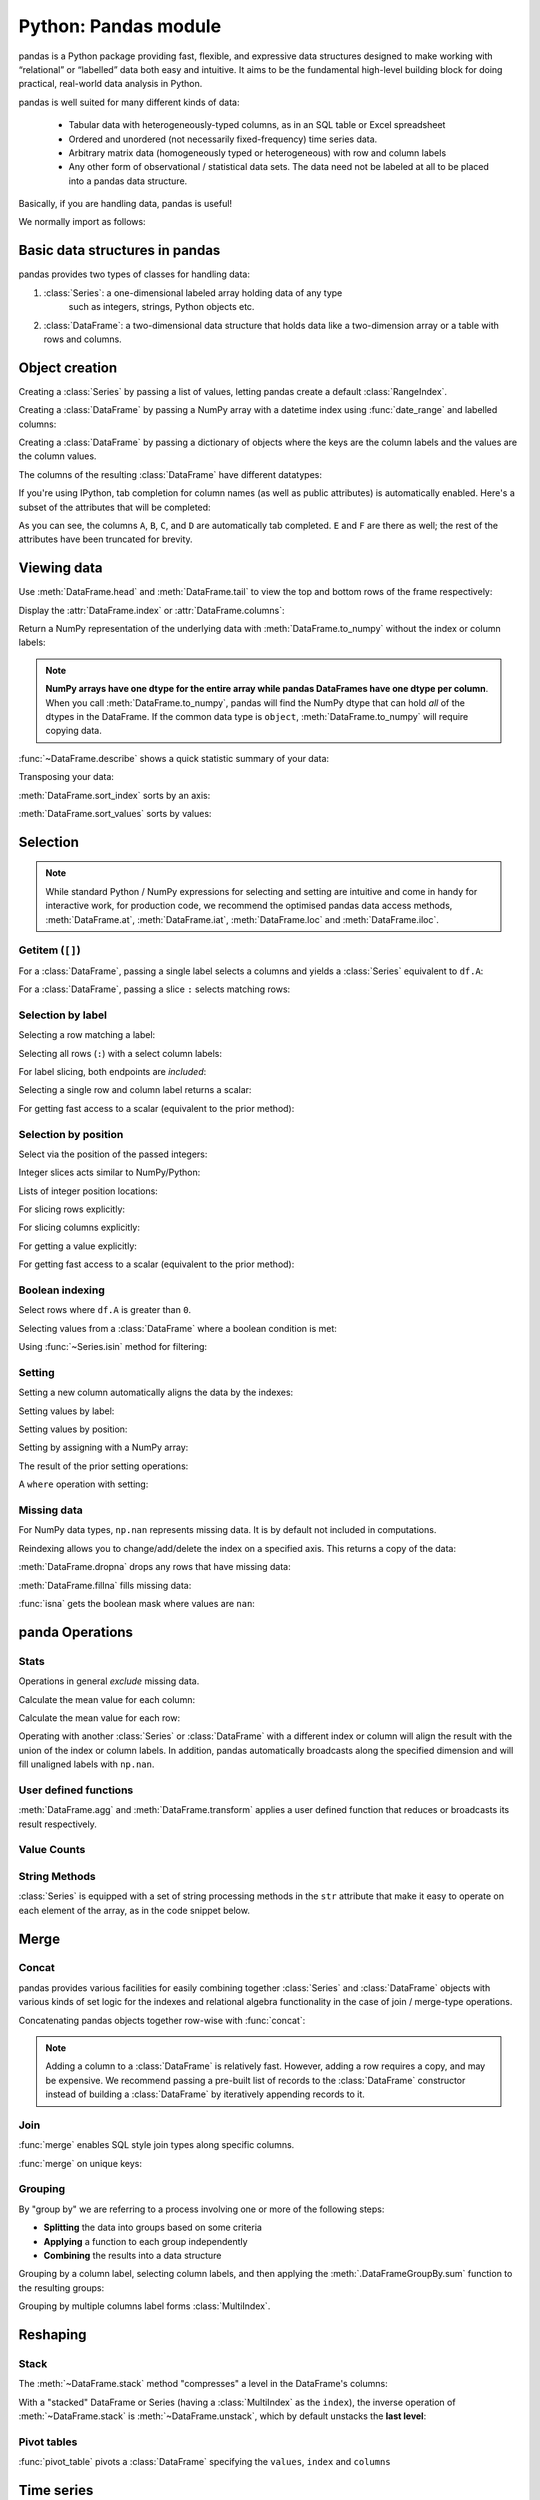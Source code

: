 Python: Pandas module
----------------------
.. index::
  single: Pandas

pandas is a Python package providing fast, flexible, and expressive data structures 
designed to make working with “relational” or “labelled” data both easy and intuitive.
It aims to be the fundamental high-level building block for doing practical, 
real-world data analysis in Python.

pandas is well suited for many different kinds of data:

 - Tabular data with heterogeneously-typed columns, as in an SQL table or Excel spreadsheet
 - Ordered and unordered (not necessarily fixed-frequency) time series data.
 - Arbitrary matrix data (homogeneously typed or heterogeneous) with row and column labels
 - Any other form of observational / statistical data sets. The data need not be labeled at all to be placed into a pandas data structure.

Basically, if you are handling data, pandas is useful!

We normally import as follows:

.. code-block:: python
   :caption: |python|

   import numpy as np
   import pandas as pd

Basic data structures in pandas
~~~~~~~~~~~~~~~~~~~~~~~~~~~~~~~~
.. index::
  pair: Pandas; Data Structures

pandas provides two types of classes for handling data:

1. :class:`Series`: a one-dimensional labeled array holding data of any type
    such as integers, strings, Python objects etc.
2. :class:`DataFrame`: a two-dimensional data structure that holds data like
   a two-dimension array or a table with rows and columns.

Object creation
~~~~~~~~~~~~~~~~
.. index::
  pair: Pandas; Object Creation

Creating a :class:`Series` by passing a list of values, letting pandas create
a default :class:`RangeIndex`.

.. code-block:: python
   :caption: |python|

   s = pd.Series([1, 3, 5, np.nan, 6, 8])
   s

Creating a :class:`DataFrame` by passing a NumPy array with a datetime index using :func:`date_range`
and labelled columns:

.. code-block:: python
   :caption: |python|

   dates = pd.date_range("20130101", periods=6)
   dates
   df = pd.DataFrame(np.random.randn(6, 4), index=dates, columns=list("ABCD"))
   df

Creating a :class:`DataFrame` by passing a dictionary of objects where the keys are the column
labels and the values are the column values.

.. code-block:: python
   :caption: |python|

   df2 = pd.DataFrame(
       {
           "A": 1.0,
           "B": pd.Timestamp("20130102"),
           "C": pd.Series(1, index=list(range(4)), dtype="float32"),
           "D": np.array([3] * 4, dtype="int32"),
           "E": pd.Categorical(["test", "train", "test", "train"]),
           "F": "foo",
       }
   )
   df2

The columns of the resulting :class:`DataFrame` have different
datatypes:

.. code-block:: python
   :caption: |python|

   df2.dtypes

If you're using IPython, tab completion for column names (as well as public
attributes) is automatically enabled. Here's a subset of the attributes that
will be completed:

.. code-block:: ipython
   :caption: |cli| |python|

   In [1]: df2.<TAB>  # noqa: E225, E999
   df2.A                  df2.bool
   df2.abs                df2.boxplot
   df2.add                df2.C
   df2.add_prefix         df2.clip
   df2.add_suffix         df2.columns
   df2.align              df2.copy
   df2.all                df2.count
   df2.any                df2.combine
   df2.append             df2.D
   df2.apply              df2.describe
   df2.B                  df2.duplicated
   df2.diff

As you can see, the columns ``A``, ``B``, ``C``, and ``D`` are automatically
tab completed. ``E`` and ``F`` are there as well; the rest of the attributes have been
truncated for brevity.

Viewing data
~~~~~~~~~~~~~~
.. index::
  pair: Pandas; Viewing Data

Use :meth:`DataFrame.head` and :meth:`DataFrame.tail` to view the top and bottom rows of the frame
respectively:

.. code-block:: python
   :caption: |python|

   df.head()
   df.tail(3)

Display the :attr:`DataFrame.index` or :attr:`DataFrame.columns`:

.. code-block:: python
   :caption: |python|

   df.index
   df.columns

Return a NumPy representation of the underlying data with :meth:`DataFrame.to_numpy`
without the index or column labels:

.. code-block:: python
   :caption: |python|

   df.to_numpy()

.. note::

   **NumPy arrays have one dtype for the entire array while pandas DataFrames
   have one dtype per column**. When you call :meth:`DataFrame.to_numpy`, pandas will
   find the NumPy dtype that can hold *all* of the dtypes in the DataFrame.
   If the common data type is ``object``, :meth:`DataFrame.to_numpy` will require
   copying data.

   .. code-block:: python
      :caption: |python|

      df2.dtypes
      df2.to_numpy()

:func:`~DataFrame.describe` shows a quick statistic summary of your data:

.. code-block:: python
   :caption: |python|

   df.describe()

Transposing your data:

.. index::
   pair: Pandas; Transposing

.. code-block:: python
   :caption: |python|

   df.T

:meth:`DataFrame.sort_index` sorts by an axis:

.. code-block:: python
   :caption: |python|

   df.sort_index(axis=1, ascending=False)

:meth:`DataFrame.sort_values` sorts by values:

.. code-block:: python
   :caption: |python|

   df.sort_values(by="B")

Selection
~~~~~~~~~~
.. index::
  pair: Pandas; Selection

.. note::

   While standard Python / NumPy expressions for selecting and setting are
   intuitive and come in handy for interactive work, for production code, we
   recommend the optimised pandas data access methods, :meth:`DataFrame.at`, :meth:`DataFrame.iat`,
   :meth:`DataFrame.loc` and :meth:`DataFrame.iloc`.


Getitem (``[]``)
...................

For a :class:`DataFrame`, passing a single label selects a columns and
yields a :class:`Series` equivalent to ``df.A``:

.. code-block:: python
   :caption: |python|

   df["A"]

For a :class:`DataFrame`, passing a slice ``:`` selects matching rows:

.. code-block:: python
   :caption: |python|

   df[0:3]
   df["20130102":"20130104"]

Selection by label
...................

Selecting a row matching a label:

.. code-block:: python
   :caption: |python|

   df.loc[dates[0]]

Selecting all rows (``:``) with a select column labels:

.. code-block:: python
   :caption: |python|

   df.loc[:, ["A", "B"]]

For label slicing, both endpoints are *included*:

.. code-block:: python
   :caption: |python|

   df.loc["20130102":"20130104", ["A", "B"]]

Selecting a single row and column label returns a scalar:

.. code-block:: python
   :caption: |python|

   df.loc[dates[0], "A"]

For getting fast access to a scalar (equivalent to the prior method):

.. code-block:: python
   :caption: |python|

   df.at[dates[0], "A"]

Selection by position
.......................

Select via the position of the passed integers:

.. code-block:: python
   :caption: |python|

   df.iloc[3]

Integer slices acts similar to NumPy/Python:

.. code-block:: python
   :caption: |python|

   df.iloc[3:5, 0:2]

Lists of integer position locations:

.. code-block:: python
   :caption: |python|

   df.iloc[[1, 2, 4], [0, 2]]

For slicing rows explicitly:

.. code-block:: python
   :caption: |python|

   df.iloc[1:3, :]

For slicing columns explicitly:

.. code-block:: python
   :caption: |python|

   df.iloc[:, 1:3]

For getting a value explicitly:

.. code-block:: python
   :caption: |python|

   df.iloc[1, 1]

For getting fast access to a scalar (equivalent to the prior method):

.. code-block:: python
   :caption: |python|

   df.iat[1, 1]

Boolean indexing
.................
.. index::
  pair: Pandas; Boolean indexing

Select rows where ``df.A`` is greater than ``0``.

.. code-block:: python
   :caption: |python|

   df[df["A"] > 0]

Selecting values from a :class:`DataFrame` where a boolean condition is met:

.. code-block:: python
   :caption: |python|

   df[df > 0]

Using :func:`~Series.isin` method for filtering:

.. code-block:: python
   :caption: |python|

   df2 = df.copy()
   df2["E"] = ["one", "one", "two", "three", "four", "three"]
   df2
   df2[df2["E"].isin(["two", "four"])]

Setting
...........

Setting a new column automatically aligns the data by the indexes:

.. code-block:: python
   :caption: |python|

   s1 = pd.Series([1, 2, 3, 4, 5, 6], index=pd.date_range("20130102", periods=6))
   s1
   df["F"] = s1

Setting values by label:

.. code-block:: python
   :caption: |python|

   df.at[dates[0], "A"] = 0

Setting values by position:

.. code-block:: python
   :caption: |python|

   df.iat[0, 1] = 0

Setting by assigning with a NumPy array:

.. code-block:: python
   :caption: |python|

   df.loc[:, "D"] = np.array([5] * len(df))

The result of the prior setting operations:

.. code-block:: python
   :caption: |python|

   df

A ``where`` operation with setting:

.. code-block:: python
   :caption: |python|

   df2 = df.copy()
   df2[df2 > 0] = -df2
   df2


Missing data
.............
.. index::
  pair: Pandas; Missing data

For NumPy data types, ``np.nan`` represents missing data. It is by
default not included in computations. 

Reindexing allows you to change/add/delete the index on a specified axis. This
returns a copy of the data:

.. code-block:: python
   :caption: |python|

   df1 = df.reindex(index=dates[0:4], columns=list(df.columns) + ["E"])
   df1.loc[dates[0] : dates[1], "E"] = 1
   df1

:meth:`DataFrame.dropna` drops any rows that have missing data:

.. code-block:: python
   :caption: |python|

   df1.dropna(how="any")

:meth:`DataFrame.fillna` fills missing data:

.. code-block:: python
   :caption: |python|

   df1.fillna(value=5)

:func:`isna` gets the boolean mask where values are ``nan``:

.. code-block:: python
   :caption: |python|

   pd.isna(df1)


panda Operations
~~~~~~~~~~~~~~~~~
.. index::
  pair: Panda; Operations

Stats
.......

Operations in general *exclude* missing data.

Calculate the mean value for each column:

.. code-block:: python
   :caption: |python|

   df.mean()

Calculate the mean value for each row:

.. code-block:: python
   :caption: |python|

   df.mean(axis=1)

Operating with another :class:`Series` or :class:`DataFrame` with a different index or column
will align the result with the union of the index or column labels. In addition, pandas
automatically broadcasts along the specified dimension and will fill unaligned labels with ``np.nan``.

.. code-block:: python
   :caption: |python|

   s = pd.Series([1, 3, 5, np.nan, 6, 8], index=dates).shift(2)
   s
   df.sub(s, axis="index")


User defined functions
.......................
.. index::
  pair: Pandas; Functions

:meth:`DataFrame.agg` and :meth:`DataFrame.transform` applies a user defined function
that reduces or broadcasts its result respectively.

.. code-block:: python
   :caption: |python|

   df.agg(lambda x: np.mean(x) * 5.6)
   df.transform(lambda x: x * 101.2)

Value Counts
.............
.. index::
  pair: Pandas; Value Counts

.. code-block:: python
   :caption: |python|

   s = pd.Series(np.random.randint(0, 7, size=10))
   s
   s.value_counts()

String Methods
...............
.. index::
  pair: Pandas; Strings

:class:`Series` is equipped with a set of string processing methods in the ``str``
attribute that make it easy to operate on each element of the array, as in the
code snippet below. 

.. code-block:: python
   :caption: |python|

   s = pd.Series(["A", "B", "C", "Aaba", "Baca", np.nan, "CABA", "dog", "cat"])
   s.str.lower()

Merge
~~~~~~~~
.. index::
  pair: Pandas; Merge

Concat
.........
.. index::
  pair: Pandas; Concat

pandas provides various facilities for easily combining together :class:`Series` and
:class:`DataFrame` objects with various kinds of set logic for the indexes
and relational algebra functionality in the case of join / merge-type
operations.

Concatenating pandas objects together row-wise with :func:`concat`:

.. code-block:: python
   :caption: |python|

   df = pd.DataFrame(np.random.randn(10, 4))
   df

   # break it into pieces
   pieces = [df[:3], df[3:7], df[7:]]

   pd.concat(pieces)

.. note::

   Adding a column to a :class:`DataFrame` is relatively fast. However, adding
   a row requires a copy, and may be expensive. We recommend passing a
   pre-built list of records to the :class:`DataFrame` constructor instead
   of building a :class:`DataFrame` by iteratively appending records to it.

Join
......
.. index::
  pair: Pandas; Join

:func:`merge` enables SQL style join types along specific columns.

.. code-block:: python
   :caption: |python|

   left = pd.DataFrame({"key": ["foo", "foo"], "lval": [1, 2]})
   right = pd.DataFrame({"key": ["foo", "foo"], "rval": [4, 5]})
   left
   right
   pd.merge(left, right, on="key")

:func:`merge` on unique keys:

.. code-block:: python
   :caption: |python|

   left = pd.DataFrame({"key": ["foo", "bar"], "lval": [1, 2]})
   right = pd.DataFrame({"key": ["foo", "bar"], "rval": [4, 5]})
   left
   right
   pd.merge(left, right, on="key")

Grouping
...........
.. index::
  pair: Pandas; Grouping

By "group by" we are referring to a process involving one or more of the
following steps:

* **Splitting** the data into groups based on some criteria
* **Applying** a function to each group independently
* **Combining** the results into a data structure

.. code-block:: python
   :caption: |python|

   df = pd.DataFrame(
       {
           "A": ["foo", "bar", "foo", "bar", "foo", "bar", "foo", "foo"],
           "B": ["one", "one", "two", "three", "two", "two", "one", "three"],
           "C": np.random.randn(8),
           "D": np.random.randn(8),
       }
   )
   df

Grouping by a column label, selecting column labels, and then applying the
:meth:`.DataFrameGroupBy.sum` function to the resulting
groups:

.. code-block:: python
   :caption: |python|

   df.groupby("A")[["C", "D"]].sum()

Grouping by multiple columns label forms :class:`MultiIndex`.

.. code-block:: python
   :caption: |python|

   df.groupby(["A", "B"]).sum()

Reshaping
~~~~~~~~~~~
.. index::
  pair: Pandas; Reshaping

Stack
.........
.. index::
  pair: Pandas; Stack

.. code-block:: python
   :caption: |python|

   arrays = [
      ["bar", "bar", "baz", "baz", "foo", "foo", "qux", "qux"],
      ["one", "two", "one", "two", "one", "two", "one", "two"],
   ]
   index = pd.MultiIndex.from_arrays(arrays, names=["first", "second"])
   df = pd.DataFrame(np.random.randn(8, 2), index=index, columns=["A", "B"])
   df2 = df[:4]
   df2

The :meth:`~DataFrame.stack` method "compresses" a level in the DataFrame's
columns:

.. code-block:: python
   :caption: |python|

   stacked = df2.stack()
   stacked

With a "stacked" DataFrame or Series (having a :class:`MultiIndex` as the
``index``), the inverse operation of :meth:`~DataFrame.stack` is
:meth:`~DataFrame.unstack`, which by default unstacks the **last level**:

.. code-block:: python
   :caption: |python|

   stacked.unstack()
   stacked.unstack(1)
   stacked.unstack(0)

Pivot tables
.............
.. index::
  pair: Pandas; Pivot table

.. code-block:: python
   :caption: |python|

   df = pd.DataFrame(
       {
           "A": ["one", "one", "two", "three"] * 3,
           "B": ["A", "B", "C"] * 4,
           "C": ["foo", "foo", "foo", "bar", "bar", "bar"] * 2,
           "D": np.random.randn(12),
           "E": np.random.randn(12),
       }
   )
   df

:func:`pivot_table` pivots a :class:`DataFrame` specifying the ``values``, ``index`` and ``columns``

.. code-block:: python
   :caption: |python|

   pd.pivot_table(df, values="D", index=["A", "B"], columns=["C"])


Time series
~~~~~~~~~~~~
.. index::
  pair: Pandas; Time Series

pandas has simple, powerful, and efficient functionality for performing
resampling operations during frequency conversion (e.g., converting secondly
data into 5-minute splices of data). This is extremely common in, but not limited to,
financial applications.

.. code-block:: python
   :caption: |python|

   rng = pd.date_range("1/1/2012", periods=100, freq="s")
   ts = pd.Series(np.random.randint(0, 500, len(rng)), index=rng)
   ts.resample("5Min").sum()

:meth:`Series.tz_localize` localizes a time series to a time zone:

.. code-block:: python
   :caption: |python|

   rng = pd.date_range("3/6/2012 00:00", periods=5, freq="D")
   ts = pd.Series(np.random.randn(len(rng)), rng)
   ts
   ts_utc = ts.tz_localize("UTC")
   ts_utc

:meth:`Series.tz_convert` converts a timezones aware time series to another time zone:

.. code-block:: python
   :caption: |python|

   ts_utc.tz_convert("US/Eastern")

Adding a non-fixed duration (:class:`~pandas.tseries.offsets.BusinessDay`) to a time series:

.. code-block:: python
   :caption: |python|

   rng
   rng + pd.offsets.BusinessDay(5)

Categoricals
~~~~~~~~~~~~~~
.. index::
  pair: Pandas; Categoricals

pandas can include categorical data in a :class:`DataFrame`.


.. code-block:: python
    :caption: |python|

    df = pd.DataFrame(
        {"id": [1, 2, 3, 4, 5, 6], "raw_grade": ["a", "b", "b", "a", "a", "e"]}
    )

Converting the raw grades to a categorical data type:

.. code-block:: python
   :caption: |python|

   df["grade"] = df["raw_grade"].astype("category")
   df["grade"]

Rename the categories to more meaningful names:

.. code-block:: python
    :caption: |python|

    new_categories = ["very good", "good", "very bad"]
    df["grade"] = df["grade"].cat.rename_categories(new_categories)

Reorder the categories and simultaneously add the missing categories (methods under :meth:`Series.cat` return a new :class:`Series` by default):

.. code-block:: python
    :caption: |python|

    df["grade"] = df["grade"].cat.set_categories(
        ["very bad", "bad", "medium", "good", "very good"]
    )
    df["grade"]

Sorting is per order in the categories, not lexical order:

.. code-block:: python
    :caption: |python|

    df.sort_values(by="grade")

Grouping by a categorical column with ``observed=False`` also shows empty categories:

.. code-block:: python
    :caption: |python|

    df.groupby("grade", observed=False).size()




